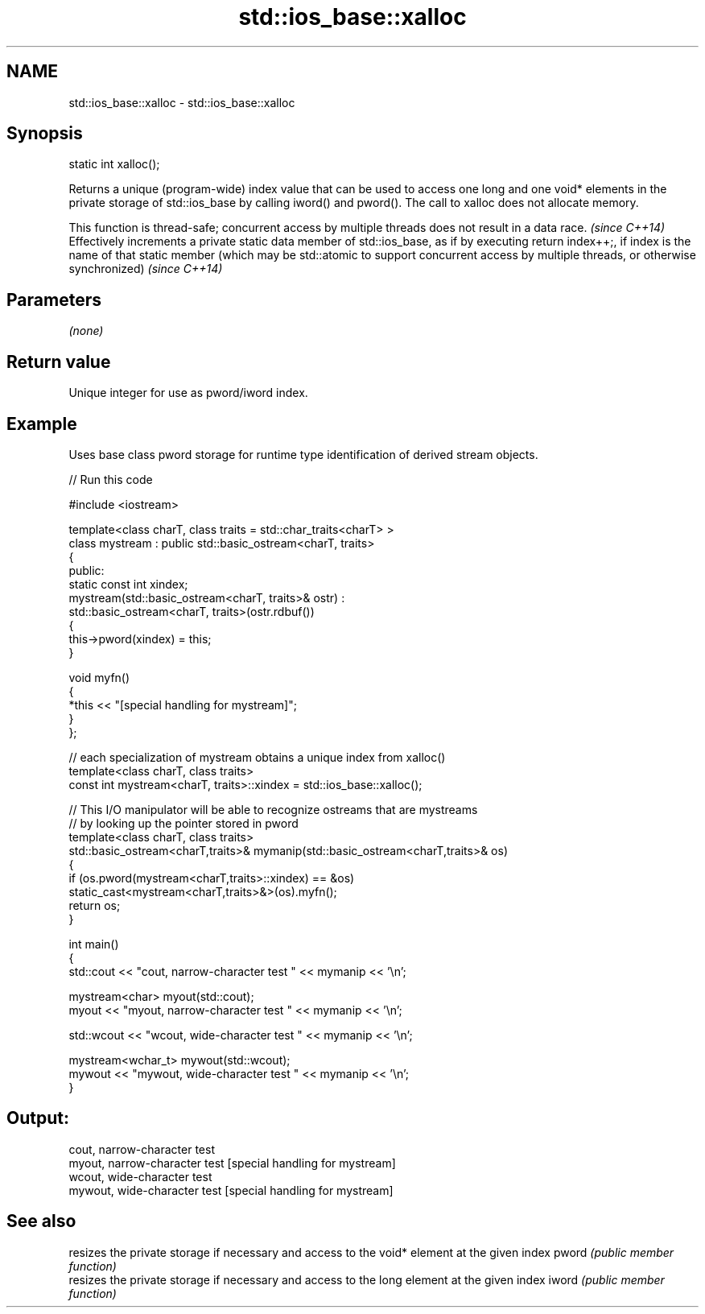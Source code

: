 .TH std::ios_base::xalloc 3 "2020.03.24" "http://cppreference.com" "C++ Standard Libary"
.SH NAME
std::ios_base::xalloc \- std::ios_base::xalloc

.SH Synopsis

static int xalloc();

Returns a unique (program-wide) index value that can be used to access one long and one void* elements in the private storage of std::ios_base by calling iword() and pword(). The call to xalloc does not allocate memory.

This function is thread-safe; concurrent access by multiple threads does not result in a data race.
\fI(since C++14)\fP
Effectively increments a private static data member of std::ios_base, as if by executing return index++;, if index is the name of that static member
(which may be std::atomic to support concurrent access by multiple threads, or otherwise synchronized)
\fI(since C++14)\fP

.SH Parameters

\fI(none)\fP

.SH Return value

Unique integer for use as pword/iword index.

.SH Example

Uses base class pword storage for runtime type identification of derived stream objects.

// Run this code

  #include <iostream>

  template<class charT, class traits = std::char_traits<charT> >
  class mystream : public std::basic_ostream<charT, traits>
  {
   public:
      static const int xindex;
      mystream(std::basic_ostream<charT, traits>& ostr) :
          std::basic_ostream<charT, traits>(ostr.rdbuf())
      {
           this->pword(xindex) = this;
      }

      void myfn()
      {
          *this << "[special handling for mystream]";
      }
  };

  // each specialization of mystream obtains a unique index from xalloc()
  template<class charT, class traits>
  const int mystream<charT, traits>::xindex = std::ios_base::xalloc();

  // This I/O manipulator will be able to recognize ostreams that are mystreams
  // by looking up the pointer stored in pword
  template<class charT, class traits>
  std::basic_ostream<charT,traits>& mymanip(std::basic_ostream<charT,traits>& os)
  {
   if (os.pword(mystream<charT,traits>::xindex) == &os)
      static_cast<mystream<charT,traits>&>(os).myfn();
   return os;
  }

  int main()
  {
      std::cout << "cout, narrow-character test " << mymanip << '\\n';

      mystream<char> myout(std::cout);
      myout << "myout, narrow-character test " << mymanip << '\\n';

      std::wcout << "wcout, wide-character test " << mymanip << '\\n';

      mystream<wchar_t> mywout(std::wcout);
      mywout << "mywout, wide-character test " << mymanip << '\\n';
  }

.SH Output:

  cout, narrow-character test
  myout, narrow-character test [special handling for mystream]
  wcout, wide-character test
  mywout, wide-character test [special handling for mystream]


.SH See also


      resizes the private storage if necessary and access to the void* element at the given index
pword \fI(public member function)\fP
      resizes the private storage if necessary and access to the long element at the given index
iword \fI(public member function)\fP




